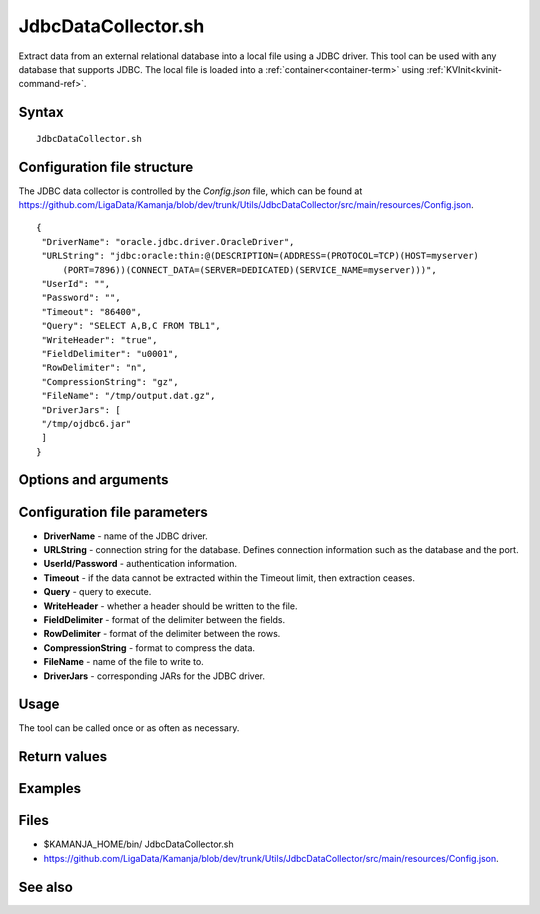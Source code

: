 

.. _jdbcdatacollector-command-ref:

JdbcDataCollector.sh
====================

Extract data from an external relational database
into a local file using a JDBC driver.
This tool can be used with any database that supports JDBC.
The local file is loaded into a :ref:`container<container-term>`
using :ref:`KVInit<kvinit-command-ref>`.

Syntax
------

::

  JdbcDataCollector.sh

Configuration file structure
----------------------------
The JDBC data collector is controlled by the *Config.json* file,
which can be found at
`<https://github.com/LigaData/Kamanja/blob/dev/trunk/Utils/JdbcDataCollector/src/main/resources/Config.json>`_.


::

  {
   "DriverName": "oracle.jdbc.driver.OracleDriver",
   "URLString": "jdbc:oracle:thin:@(DESCRIPTION=(ADDRESS=(PROTOCOL=TCP)(HOST=myserver)
       (PORT=7896))(CONNECT_DATA=(SERVER=DEDICATED)(SERVICE_NAME=myserver)))",
   "UserId": "",
   "Password": "",
   "Timeout": "86400",
   "Query": "SELECT A,B,C FROM TBL1",
   "WriteHeader": "true",
   "FieldDelimiter": "u0001",
   "RowDelimiter": "n",
   "CompressionString": "gz",
   "FileName": "/tmp/output.dat.gz",
   "DriverJars": [
   "/tmp/ojdbc6.jar"
   ]
  }

Options and arguments
---------------------

Configuration file parameters
-----------------------------

- **DriverName** - name of the JDBC driver.
- **URLString** - connection string for the database.
  Defines connection information such as the database and the port.
- **UserId/Password** - authentication information.
- **Timeout** - if the data cannot be extracted within the Timeout limit,
  then extraction ceases.
- **Query** - query to execute.
- **WriteHeader** - whether a header should be written to the file.
- **FieldDelimiter** - format of the delimiter between the fields.
- **RowDelimiter** - format of the delimiter between the rows.
- **CompressionString** - format to compress the data.
- **FileName** - name of the file to write to.
- **DriverJars** - corresponding JARs for the JDBC driver.


Usage
-----

The tool can be called once or as often as necessary.

Return values
-------------

Examples
--------

Files
-----

- $KAMANJA_HOME/bin/ JdbcDataCollector.sh
- `<https://github.com/LigaData/Kamanja/blob/dev/trunk/Utils/JdbcDataCollector/src/main/resources/Config.json>`_.


See also
--------

